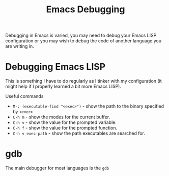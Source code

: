 :PROPERTIES:
:ID:       6155515e-469b-4e2a-ad23-c0fbd06e32e3
:mtime:    20231231091641
:ctime:    20231231091641
:END:
#+TITLE: Emacs Debugging
#+FILETAGS: :emacs:debugging:

Debugging in Emacs is varied, you may need to debug your Emacs LISP configuration or you may wish to debug the code of
another language you are writing in.

* Debugging Emacs LISP

This is something I have to do regularly as I tinker with my configuration (it might help if I properly learned a bit more Emacs LISP).

Useful commands

+ ~M-: (executable-find "<exec>")~ - show the path to the binary specified by ~<exec>~
+ ~C-h m~ - show the modes for the current buffer.
+ ~C-h v~ - show the value for the prompted variable.
+ ~C-h f~ - show the value for the prompted function.
+ ~C-h v exec-path~ - show the path executables are searched for.

* gdb

The main debugger for most languages is the ~gdb~
